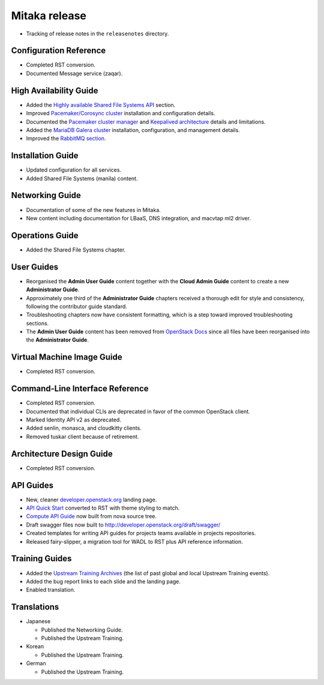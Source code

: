 ==============
Mitaka release
==============

* Tracking of release notes in the ``releasenotes`` directory.

Configuration Reference
~~~~~~~~~~~~~~~~~~~~~~~

* Completed RST conversion.
* Documented Message service (zaqar).

High Availability Guide
~~~~~~~~~~~~~~~~~~~~~~~

* Added the `Highly available Shared File Systems API <http://docs.openstack.org/ha-guide/storage-ha-manila.html>`_
  section.

* Improved `Pacemaker/Corosync cluster <http://docs.openstack.org/ha-guide/controller-ha-pacemaker.html>`_
  installation and configuration details.

* Documented the `Pacemaker cluster manager <http://docs.openstack.org/ha-guide/intro-ha-arch-pacemaker.html>`_
  and `Keepalived architecture <http://docs.openstack.org/ha-guide/intro-ha-arch-keepalived.html>`_
  details and limitations.

* Added the `MariaDB Galera cluster <http://docs.openstack.org/ha-guide/controller-ha-galera.html>`_
  installation, configuration, and management details.

* Improved the `RabbitMQ section <http://docs.openstack.org/ha-guide/controller-ha-rabbitmq.html>`_.

Installation Guide
~~~~~~~~~~~~~~~~~~

* Updated configuration for all services.
* Added Shared File Systems (manila) content.

Networking Guide
~~~~~~~~~~~~~~~~

* Documentation of some of the new features in Mitaka.
* New content including documentation for LBaaS, DNS integration,
  and macvtap ml2 driver.


Operations Guide
~~~~~~~~~~~~~~~~

* Added the Shared File Systems chapter.

User Guides
~~~~~~~~~~~

* Reorganised the **Admin User Guide** content together with the
  **Cloud Admin Guide** content to create a new
  **Administrator Guide**.

* Approximately one third of the **Administrator Guide** chapters
  received a thorough edit for style and consistency, following the
  contributor guide standard.

* Troubleshooting chapters now have consistent formatting, which is
  a step toward improved troubleshooting sections.

* The **Admin User Guide** content has been removed from
  `OpenStack Docs <http://docs.openstack.org>`_ since all files have been
  reorganised into the **Administrator Guide**.

Virtual Machine Image Guide
~~~~~~~~~~~~~~~~~~~~~~~~~~~

* Completed RST conversion.

Command-Line Interface Reference
~~~~~~~~~~~~~~~~~~~~~~~~~~~~~~~~

* Completed RST conversion.
* Documented that individual CLIs are deprecated in favor of
  the common OpenStack client.
* Marked Identity API v2 as deprecated.
* Added senlin, monasca, and cloudkitty clients.
* Removed tuskar client because of retirement.

Architecture Design Guide
~~~~~~~~~~~~~~~~~~~~~~~~~

* Completed RST conversion.

API Guides
~~~~~~~~~~

* New, cleaner `developer.openstack.org <http://developer.openstack.org>`_
  landing page.
* `API Quick Start <http://developer.openstack.org/api-guide/compute/>`_
  converted to RST with theme styling to match.
* `Compute API Guide <http://developer.openstack.org/api-guide/compute/>`_
  now built from nova source tree.
* Draft swagger files now built to http://developer.openstack.org/draft/swagger/
* Created templates for writing API guides for projects teams available
  in projects repositories.
* Released fairy-slipper, a migration tool for WADL to RST plus API reference
  information.

Training Guides
~~~~~~~~~~~~~~~

* Added the `Upstream Training Archives <http://docs.openstack.org/upstream-training/upstream-archives.html>`_
  (the list of past global and local Upstream Training events).
* Added the bug report links to each slide and the landing page.
* Enabled translation.

Translations
~~~~~~~~~~~~

* Japanese

  * Published the Networking Guide.
  * Published the Upstream Training.

* Korean

  * Published the Upstream Training.

* German

  * Published the Upstream Training.
